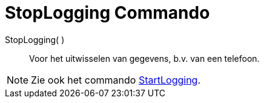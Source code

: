 = StopLogging Commando
:page-en: commands/StopLogging_Command
ifdef::env-github[:imagesdir: /nl/modules/ROOT/assets/images]

StopLogging( )::
  Voor het uitwisselen van gegevens, b.v. van een telefoon.

[NOTE]
====

Zie ook het commando xref:/commands/StartLogging.adoc[StartLogging].

====
